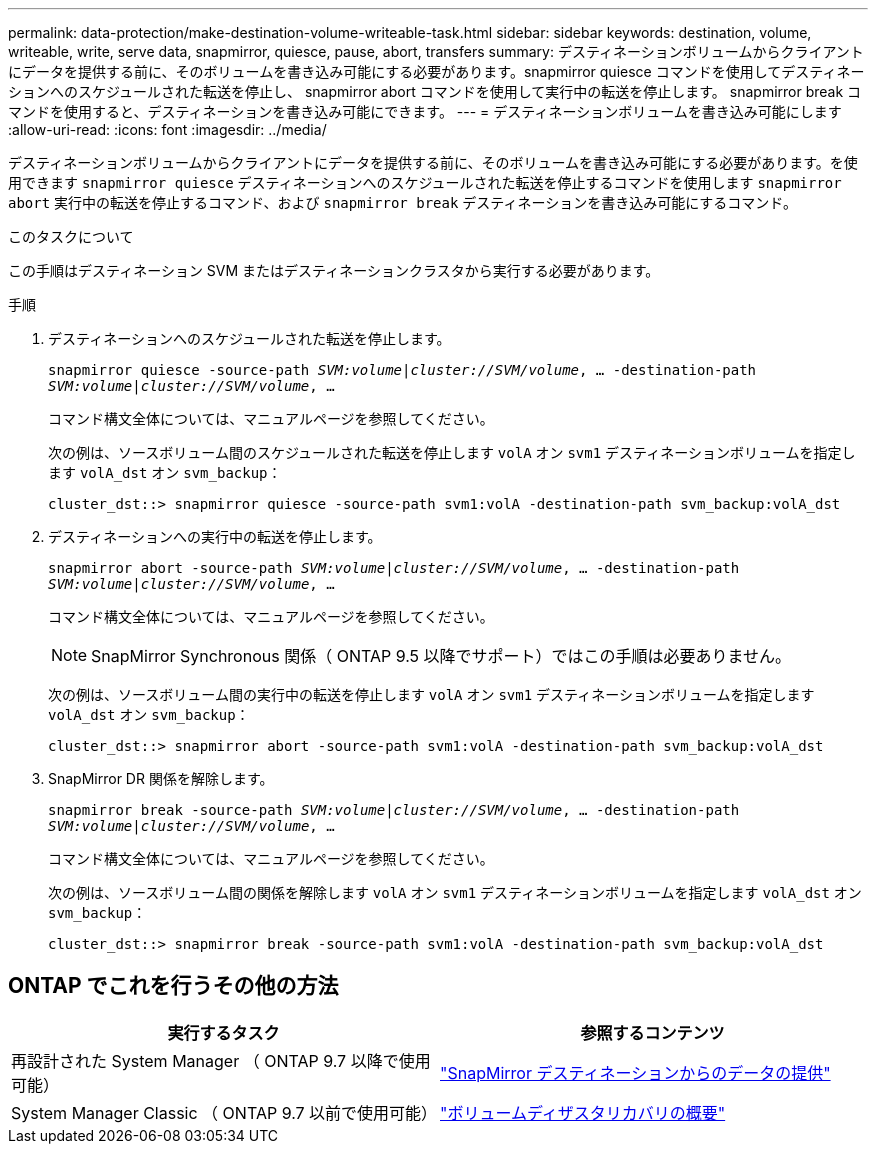 ---
permalink: data-protection/make-destination-volume-writeable-task.html 
sidebar: sidebar 
keywords: destination, volume, writeable, write, serve data, snapmirror, quiesce, pause, abort, transfers 
summary: デスティネーションボリュームからクライアントにデータを提供する前に、そのボリュームを書き込み可能にする必要があります。snapmirror quiesce コマンドを使用してデスティネーションへのスケジュールされた転送を停止し、 snapmirror abort コマンドを使用して実行中の転送を停止します。 snapmirror break コマンドを使用すると、デスティネーションを書き込み可能にできます。 
---
= デスティネーションボリュームを書き込み可能にします
:allow-uri-read: 
:icons: font
:imagesdir: ../media/


[role="lead"]
デスティネーションボリュームからクライアントにデータを提供する前に、そのボリュームを書き込み可能にする必要があります。を使用できます `snapmirror quiesce` デスティネーションへのスケジュールされた転送を停止するコマンドを使用します `snapmirror abort` 実行中の転送を停止するコマンド、および `snapmirror break` デスティネーションを書き込み可能にするコマンド。

.このタスクについて
この手順はデスティネーション SVM またはデスティネーションクラスタから実行する必要があります。

.手順
. デスティネーションへのスケジュールされた転送を停止します。
+
`snapmirror quiesce -source-path _SVM:volume|cluster://SVM/volume_, ... -destination-path _SVM:volume|cluster://SVM/volume_, ...`

+
コマンド構文全体については、マニュアルページを参照してください。

+
次の例は、ソースボリューム間のスケジュールされた転送を停止します `volA` オン `svm1` デスティネーションボリュームを指定します `volA_dst` オン `svm_backup`：

+
[listing]
----
cluster_dst::> snapmirror quiesce -source-path svm1:volA -destination-path svm_backup:volA_dst
----
. デスティネーションへの実行中の転送を停止します。
+
`snapmirror abort -source-path _SVM:volume_|_cluster://SVM/volume_, ... -destination-path _SVM:volume_|_cluster://SVM/volume_, ...`

+
コマンド構文全体については、マニュアルページを参照してください。

+
[NOTE]
====
SnapMirror Synchronous 関係（ ONTAP 9.5 以降でサポート）ではこの手順は必要ありません。

====
+
次の例は、ソースボリューム間の実行中の転送を停止します `volA` オン `svm1` デスティネーションボリュームを指定します `volA_dst` オン `svm_backup`：

+
[listing]
----
cluster_dst::> snapmirror abort -source-path svm1:volA -destination-path svm_backup:volA_dst
----
. SnapMirror DR 関係を解除します。
+
`snapmirror break -source-path _SVM:volume_|_cluster://SVM/volume_, ... -destination-path _SVM:volume_|_cluster://SVM/volume_, ...`

+
コマンド構文全体については、マニュアルページを参照してください。

+
次の例は、ソースボリューム間の関係を解除します `volA` オン `svm1` デスティネーションボリュームを指定します `volA_dst` オン `svm_backup`：

+
[listing]
----
cluster_dst::> snapmirror break -source-path svm1:volA -destination-path svm_backup:volA_dst
----




== ONTAP でこれを行うその他の方法

[cols="2"]
|===
| 実行するタスク | 参照するコンテンツ 


| 再設計された System Manager （ ONTAP 9.7 以降で使用可能） | link:https://docs.netapp.com/us-en/ontap/task_dp_serve_data_from_destination.html["SnapMirror デスティネーションからのデータの提供"^] 


| System Manager Classic （ ONTAP 9.7 以前で使用可能） | link:https://docs.netapp.com/us-en/ontap-sm-classic/volume-disaster-recovery/index.html["ボリュームディザスタリカバリの概要"^] 
|===